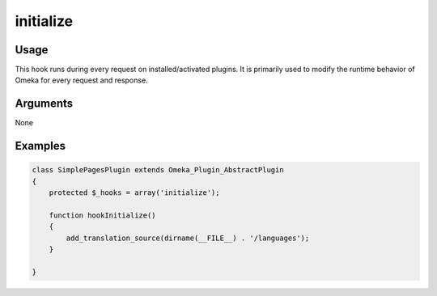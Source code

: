 ##########
initialize
##########

*****
Usage
*****

This hook runs during every request on installed/activated plugins. It is primarily used to modify the runtime behavior of Omeka for every request and response. 

*********
Arguments
*********

None

********
Examples
********



.. code-block:: php

    class SimplePagesPlugin extends Omeka_Plugin_AbstractPlugin
    {
        protected $_hooks = array('initialize');
            
        function hookInitialize()
        {
            add_translation_source(dirname(__FILE__) . '/languages');
        }        

    }
    
    